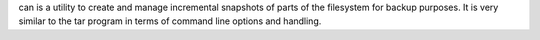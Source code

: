 can is a utility to create and manage incremental snapshots of parts of the filesystem for backup purposes. It is very similar to the tar program in terms of command line options and handling.



